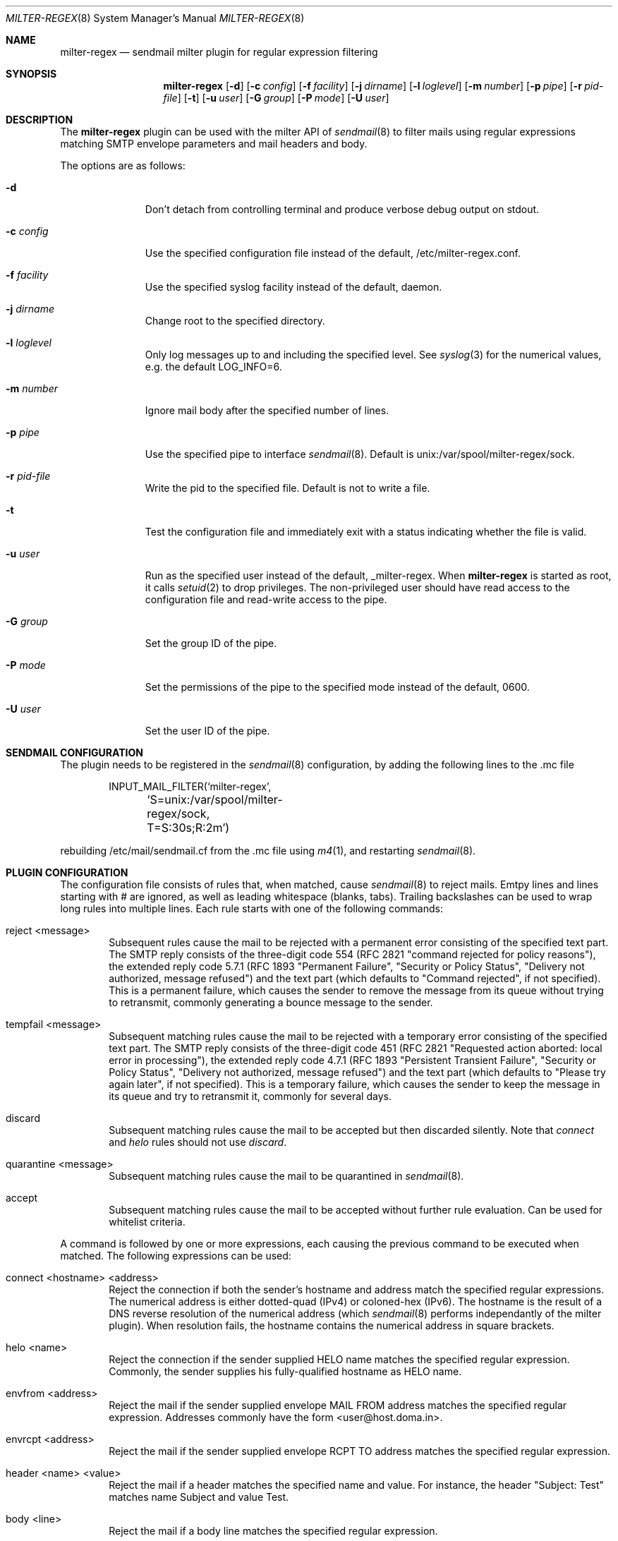 .\" $Id: milter-regex.8,v 1.14 2019/12/12 14:43:01 dhartmei Exp $ */
.\"
.\" Copyright (c) 2003-2019 Daniel Hartmeier
.\" All rights reserved.
.\"
.\" Redistribution and use in source and binary forms, with or without
.\" modification, are permitted provided that the following conditions
.\" are met:
.\"
.\"    - Redistributions of source code must retain the above copyright
.\"      notice, this list of conditions and the following disclaimer. 
.\"    - Redistributions in binary form must reproduce the above
.\"      copyright notice, this list of conditions and the following
.\"      disclaimer in the documentation and/or other materials provided
.\"      with the distribution. 
.\"
.\" THIS SOFTWARE IS PROVIDED BY THE COPYRIGHT HOLDERS AND CONTRIBUTORS
.\" "AS IS" AND ANY EXPRESS OR IMPLIED WARRANTIES, INCLUDING, BUT NOT
.\" LIMITED TO, THE IMPLIED WARRANTIES OF MERCHANTABILITY AND FITNESS
.\" FOR A PARTICULAR PURPOSE ARE DISCLAIMED. IN NO EVENT SHALL THE
.\" COPYRIGHT HOLDERS OR CONTRIBUTORS BE LIABLE FOR ANY DIRECT, INDIRECT,
.\" INCIDENTAL, SPECIAL, EXEMPLARY, OR CONSEQUENTIAL DAMAGES (INCLUDING,
.\" BUT NOT LIMITED TO, PROCUREMENT OF SUBSTITUTE GOODS OR SERVICES;
.\" LOSS OF USE, DATA, OR PROFITS; OR BUSINESS INTERRUPTION) HOWEVER
.\" CAUSED AND ON ANY THEORY OF LIABILITY, WHETHER IN CONTRACT, STRICT
.\" LIABILITY, OR TORT (INCLUDING NEGLIGENCE OR OTHERWISE) ARISING IN
.\" ANY WAY OUT OF THE USE OF THIS SOFTWARE, EVEN IF ADVISED OF THE
.\" POSSIBILITY OF SUCH DAMAGE.
.\"
.Dd September 24, 2003
.Dt MILTER-REGEX 8
.Os
.Sh NAME
.Nm milter-regex
.Nd sendmail milter plugin for regular expression filtering
.Sh SYNOPSIS
.Nm
.Op Fl d
.Op Fl c Ar config
.Op Fl f Ar facility
.Op Fl j Ar dirname
.Op Fl l Ar loglevel
.Op Fl m Ar number
.Op Fl p Ar pipe
.Op Fl r Ar pid-file
.Op Fl t
.Op Fl u Ar user
.Op Fl G Ar group
.Op Fl P Ar mode
.Op Fl U Ar user
.Sh DESCRIPTION
The
.Nm
plugin can be used with the milter API of
.Xr sendmail 8
to filter mails using regular expressions matching SMTP envelope
parameters and mail headers and body.
.Pp
The options are as follows:
.Bl -tag -width "-c config"
.It Fl d
Don't detach from controlling terminal and produce verbose debug
output on stdout.
.It Fl c Ar config
Use the specified configuration file instead of the default,
/etc/milter-regex.conf.
.It Fl f Ar facility
Use the specified syslog facility instead of the default, daemon.
.It Fl j Ar dirname
Change root to the specified directory.
.It Fl l Ar loglevel
Only log messages up to and including the specified level.
See
.Xr syslog 3
for the numerical values, e.g. the default LOG_INFO=6.
.It Fl m Ar number
Ignore mail body after the specified number of lines.
.It Fl p Ar pipe
Use the specified pipe to interface
.Xr sendmail 8 .
Default is unix:/var/spool/milter-regex/sock.
.It Fl r Ar pid-file
Write the pid to the specified file. Default is not to write a file.
.It Fl t
Test the configuration file and immediately exit with a status
indicating whether the file is valid.
.It Fl u Ar user
Run as the specified user instead of the default, _milter-regex.
When
.Nm
is started as root, it calls
.Xr setuid 2
to drop privileges.
The non-privileged user should have read access to the configuration
file and read-write access to the pipe.
.It Fl G Ar group
Set the group ID of the pipe.
.It Fl P Ar mode
Set the permissions of the pipe to the specified mode instead of the default,
0600.
.It Fl U Ar user
Set the user ID of the pipe.
.El
.Pp
.Sh SENDMAIL CONFIGURATION
The plugin needs to be registered in the
.Xr sendmail 8
configuration, by adding the following lines to the .mc file
.Bd -literal -offset indent
INPUT_MAIL_FILTER(`milter-regex',
	`S=unix:/var/spool/milter-regex/sock, T=S:30s;R:2m')
.Ed
.Pp
rebuilding /etc/mail/sendmail.cf from the .mc file using
.Xr m4 1 ,
and restarting
.Xr sendmail 8 .
.Pp
.Sh PLUGIN CONFIGURATION
The configuration file consists of rules that, when matched, cause
.Xr sendmail 8
to reject mails.
Emtpy lines and lines starting with # are ignored, as well as
leading whitespace (blanks, tabs).
Trailing backslashes can be used to wrap long rules into multiple
lines.
Each rule starts with one of the following commands:
.Bl -tag -width "xxxx"
.It reject <message>
Subsequent rules cause the mail to be rejected with a permanent
error consisting of the specified text part.
The SMTP reply consists of the three-digit code 554 (RFC 2821
"command rejected for policy reasons"), the extended reply code
5.7.1 (RFC 1893 "Permanent Failure", "Security or Policy Status",
"Delivery not authorized, message refused") and the text part
(which defaults to "Command rejected", if not specified).
This is a permanent failure, which causes the sender to remove the
message from its queue without trying to retransmit, commonly
generating a bounce message to the sender.
.It tempfail <message>
Subsequent matching rules cause the mail to be rejected with
a temporary error consisting of the specified text part.
The SMTP reply consists of the three-digit code 451 (RFC 2821
"Requested action aborted: local error in processing"), the extended
reply code 4.7.1 (RFC 1893 "Persistent Transient Failure",
"Security or Policy Status", "Delivery not authorized, message refused")
and the text part (which defaults to "Please try again later",
if not specified).
This is a temporary failure, which causes the sender to keep the
message in its queue and try to retransmit it, commonly for several
days.
.It discard
Subsequent matching rules cause the mail to be accepted but then
discarded silently.
Note that
.Em connect
and
.Em helo
rules should not use
.Em discard .
.It quarantine <message>
Subsequent matching rules cause the mail to be quarantined in
.Xr sendmail 8 .
.It accept
Subsequent matching rules cause the mail to be accepted without
further rule evaluation.
Can be used for whitelist criteria.
.El
.Pp
A command is followed by one or more expressions, each causing
the previous command to be executed when matched.
The following expressions can be used:
.Bl -tag -width "xxxx"
.It connect <hostname> <address>
Reject the connection if both the sender's hostname and address
match the specified regular expressions.
The numerical address is either dotted-quad (IPv4) or coloned-hex (IPv6).
The hostname is the result of a DNS reverse resolution of the numerical
address (which
.Xr sendmail 8
performs independantly of the milter plugin).
When resolution fails, the hostname contains the numerical
address in square brackets.
.It helo <name>
Reject the connection if the sender supplied HELO name matches
the specified regular expression.
Commonly, the sender supplies his fully-qualified hostname as
HELO name.
.It envfrom <address>
Reject the mail if the sender supplied envelope MAIL FROM
address matches the specified regular expression.
Addresses commonly have the form <user@host.doma.in>.
.It envrcpt <address>
Reject the mail if the sender supplied envelope RCPT TO
address matches the specified regular expression.
.It header <name> <value>
Reject the mail if a header matches the specified name and value.
For instance, the header "Subject: Test" matches name Subject
and value Test.
.It body <line>
Reject the mail if a body line matches the specified regular
expression.
.It macro <name> <value>
Reject the mail if a sendmail macro value matches.
.El
.Pp
The plugin regularly checks the configuration file for modification
and reloads it automatically.
Signals like SIGHUP will terminate the plugin, according
to the milter signal handler.
The plugin reacts to any kind of error, like syntax errors in the
configuration file, by failing open, accepting all messages.
When the plugin is not running,
.Xr sendmail 8
will accept all messages.
.Pp
.Sh REGULAR EXPRESSIONS
The regular expressions used in the configuration rules are
enclosed in arbitrary delimiters, no further escaping is needed.
.Pp
The first character of an argument is taken as the delimiter,
and all subsequent characters up to the next occurance of the
same delimiter are taken literally as the regular expression.
Since the delimiter itself cannot be part of the regular
expression (no escaping is supported), a delimiter must be
chosen that doesn't occur in the regular expression itself.
Each argument can use a different delimiter, all characters
except spaces and tabs are valid.
.Pp
Two immediately adjacent delimiters form an empty regular
expression, which always matches and requires no
.Xr regexec 3
call.
This can be used in rules requiring multiple arguments, to
match only some arguments.
.Pp
See
.Xr re_format 7
for a detailed description of basic and extended regular expressions.
.Pp
Optionally, the following flags can be used after the closing
delimiter:
.Bl -tag -width "xxx" -compact
.It e
Extended regular expression.
This sets REG_EXTENDED for
.Xr regcomp 3 .
.It i
Ignore upper/lower case.
This sets REG_ICASE.
.It n
Not matching.
Reverses the matching result, i.e. the mail is rejected if the
regular expression does not match.
.El
.Sh BOOLEAN EXPRESSIONS
A rule can consist of either a simple term or more complex
expressions.
A term has the form
.Bd -literal
header /From/ /domain/i
.Ed
.Pp
and expressions can be built combining terms with operators
"and", "or", "not" and parentheses, as in
.Bd -literal
header /From/ /domain/i and body /money/
( not header /From/ /domain/ ) and ( body /sex/ or body /fast/ )
.Ed
.Pp
Operator precedence should not be relied on, instead parentheses
should be used to resolve any ambiguities (they usually produce
syntax errors from the parser).
.Sh MACROS
Macros allow to store terms or expressions as a name, and $name
can be used as term within other rules, expressions or macro
definitions.
Example:
.Bd -literal
friends         = header /^Received$/ /^from [^ ]*(ork\.net|home\.com)/e
attachments     = header ,^Content-Type$, ,multipart/mixed, and \\
                    body ,^Content-Type: application/,
executables     = $attachments and body ,name=".*\.(pif|exe|scr)"$,e

reject "executable attachment from non-friends"
$executables and not $friends
.Ed
.Pp
Macro names must begin with a letter and may contain alphanumeric
characters and punctuation characters.
Reserved keywords (like "reject" or "header") cannot be used as
macro names.
Macros must be defined before use, the definition must precede the
use in the configuration file, read from top to bottom.
.Sh EVALUATION
Rules are evaluated in the order specified in the configuration
file, from top to bottom.
When a rule matches, the corresponding action is taken, that is
the last action specified before the matching rule.
.Pp
The plugin evaluates the rules every time a line of mail (or
envelope) is received.
As soon as a rule matches, the action is taken immediately,
possibly before the entire mail is received, even if further
lines might possibly make other rules match, too.
This means the first rule matching chronologically has precedence.
.Pp
If evaluation for a line of mail makes two (or more) rules match,
the rule that comes first in the configuration file has precedence.
.Pp
Boolean expressions are short-circuit evaluated, that means
"a or b" becomes true as soon as one of the terms is true and
"a and b" becomes false as soon as one of the terms is false,
even if the other term is not known, possibly because the relevant
mail line has not been received yet.
.Sh EXAMPLES
.Bd -literal
# /etc/milter-regex.conf example

# Accept anything encrypted, just to demonstrate sendmail macros
accept
macro /tls_version/ /TLSv/

tempfail "Sender IP address not resolving"
connect /\\[.*\\]/ //

reject "Malformed HELO (not a domain, no dot)"
helo /\\./n

reject "Malformed RCPT TO (not an email address, not <.*@.*>)"
envrcpt /<(.*@.*|Postmaster)>/ein

reject "HTML mail not accepted"
# use comma as delimiter here, as / occurs within RE
header /^Content-type$/i ,^text/html,i
body ,^Content-type: text/html,i

# Swen worm
discard
header /^(TO|FROM|SUBJECT)$/e //
header /^Content-type$/i /boundary="Boundary_(ID_/i
header /^Content-type$/i /boundary="[a-z]*"/
body ,^Content-type: audio/x-wav; name="[a-z]*\\.[a-z]*",i

# Some nasty spammer
reject "Business Corp spam, get lost"
body /^Business Corp\. for W\.& L\. AG/i and \\
        ( body /043.*317.*0285/ or body /0041.43.317.02.85/ )

.Ed
.Sh LOGGING
.Nm
sends log messages to
.Xr syslogd 8
using
.Em facility
daemon and, with increasing verbosity,
.Em level
err, notice, info and debug.
The following
.Xr syslog.conf 5
section can be used to log messages to a dedicated file:
.Bd -literal
!milter-regex
daemon.err;daemon.notice	/var/log/milter-regex
.Ed
.Sh GRAMMAR
Syntax for
.Nm
in BNF:
.Bd -literal
file		= ( rule | macro ) file
rule		= action expr-list
action		= "reject" msg | "tempfail" msg | "discard" |
                  "quarantine" msg | "accept"
msg		= ( '"' | "'" ) string ( '"' | "'" )
expr-list	= expr [ expr-list ]
expr		= term | term "and" expr | term "or" expr | "not" term
term		= '(' expr ')' | "connect" arg arg | "helo" arg |
		  "envfrom" arg | "envrcpt" arg | "header" arg arg |
		  "body" arg | "macro" arg arg | '$' name
arg		= del regex del flags
del		= '/' | ',' | '-' | ...
flags		= [ 'e' ] [ 'i' ] [ 'n' ]
macro		= name '=' expr
.Ed
.Sh FILES
/etc/milter-regex.conf
.Sh SEE ALSO
.Xr mailstats 1 ,
.Xr regex 3 ,
.Xr syslog 3 ,
.Xr syslog.conf 5 ,
.Xr re_format 7 ,
.Xr sendmail 8 ,
.Xr syslogd 8
.Rs
.%T Simple Mail Transfer Protocol
.%O RFC 2821
.Re
.Rs
.%T Enhanced Mail System Status Codes
.%O RFC 1893
.Re
.Sh HISTORY
The first version of
.Nm
was written in 2003.
Boolean expression evaluation was added in 2004.
.Sh AUTHORS
Daniel Hartmeier
.Aq daniel@benzedrine.cx
